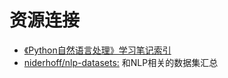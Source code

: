 * 资源连接

- [[http://www.cnblogs.com/yuxc/archive/2011/08/29/2157415.html][《Python自然语言处理》学习笔记索引]]
- [[https://github.com/niderhoff/nlp-datasets][niderhoff/nlp-datasets:]] 和NLP相关的数据集汇总
